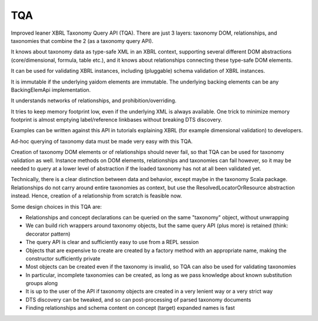 ===
TQA
===

Improved leaner XBRL Taxonomy Query API (TQA). There are just 3 layers: taxonomy DOM, relationships, and taxonomies
that combine the 2 (as a taxonomy query API).

It knows about taxonomy data as type-safe XML in an XBRL context, supporting several different DOM abstractions
(core/dimensional, formula, table etc.), and it knows about relationships connecting these type-safe DOM elements.

It can be used for validating XBRL instances, including (pluggable) schema validation of XBRL instances.

It is immutable if the underlying yaidom elements are immutable. The underlying backing elements can be any BackingElemApi implementation.

It understands networks of relationships, and prohibition/overriding.

It tries to keep memory footprint low, even if the underlying XML is always available. One trick to minimize memory footprint is almost emptying label/reference linkbases without breaking DTS discovery.

Examples can be written against this API in tutorials explaining XBRL (for example dimensional validation) to developers.

Ad-hoc querying of taxonomy data must be made very easy with this TQA.

Creation of taxonomy DOM elements or of relationships should never fail, so that TQA can be used for taxonomy validation
as well. Instance methods on DOM elements, relationships and taxonomies can fail however, so it may be needed to
query at a lower level of abstraction if the loaded taxonomy has not at all been validated yet.

Technically, there is a clear distinction between data and behavior, except maybe in the taxonomy Scala package. Relationships
do not carry around entire taxonomies as context, but use the ResolvedLocatorOrResource abstraction instead. Hence, creation
of a relationship from scratch is feasible now.

Some design choices in this TQA are:

* Relationships and concept declarations can be queried on the same "taxonomy" object, without unwrapping
* We can build rich wrappers around taxonomy objects, but the same query API (plus more) is retained (think: decorator pattern)
* The query API is clear and sufficiently easy to use from a REPL session
* Objects that are expensive to create are created by a factory method with an appropriate name, making the constructor sufficiently private
* Most objects can be created even if the taxonomy is invalid, so TQA can also be used for validating taxonomies
* In particular, incomplete taxonomies can be created, as long as we pass knowledge about known substitution groups along
* It is up to the user of the API if taxonomy objects are created in a very lenient way or a very strict way
* DTS discovery can be tweaked, and so can post-processing of parsed taxonomy documents
* Finding relationships and schema content on concept (target) expanded names is fast
